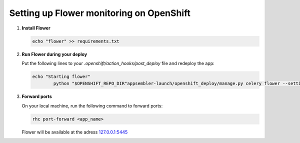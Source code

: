*****************************************
Setting up Flower monitoring on OpenShift
*****************************************

1. **Install Flower**
   
   .. code-block:: sh
   
       	echo "flower" >> requirements.txt

2. **Run Flower during your deploy**
   
   Put the following lines to your `.openshift/action_hooks/post_deploy` file and redeploy the app:

   .. code-block:: sh
   
       	echo "Starting flower"
		python "$OPENSHIFT_REPO_DIR"appsembler-launch/openshift_deploy/manage.py celery flower --settings=openshift_deploy.settings.production --port=5445 --address=${OPENSHIFT_PYTHON_IP} --broker=redis://:${REDIS_PASSWORD}@${OPENSHIFT_REDIS_HOST}:${OPENSHIFT_REDIS_PORT}/0 >> $OPENSHIFT_PYTHON_LOG_DIR/flower.log 2>&1 &

3. **Forward ports**
   
   On your local machine, run the following command to forward ports:

   .. code-block:: sh
   
       	rhc port-forward <app_name>

   Flower will be available at the adress 127.0.0.1:5445_ 
   
   .. _127.0.0.1:5445: http://127.0.0.1:5445
